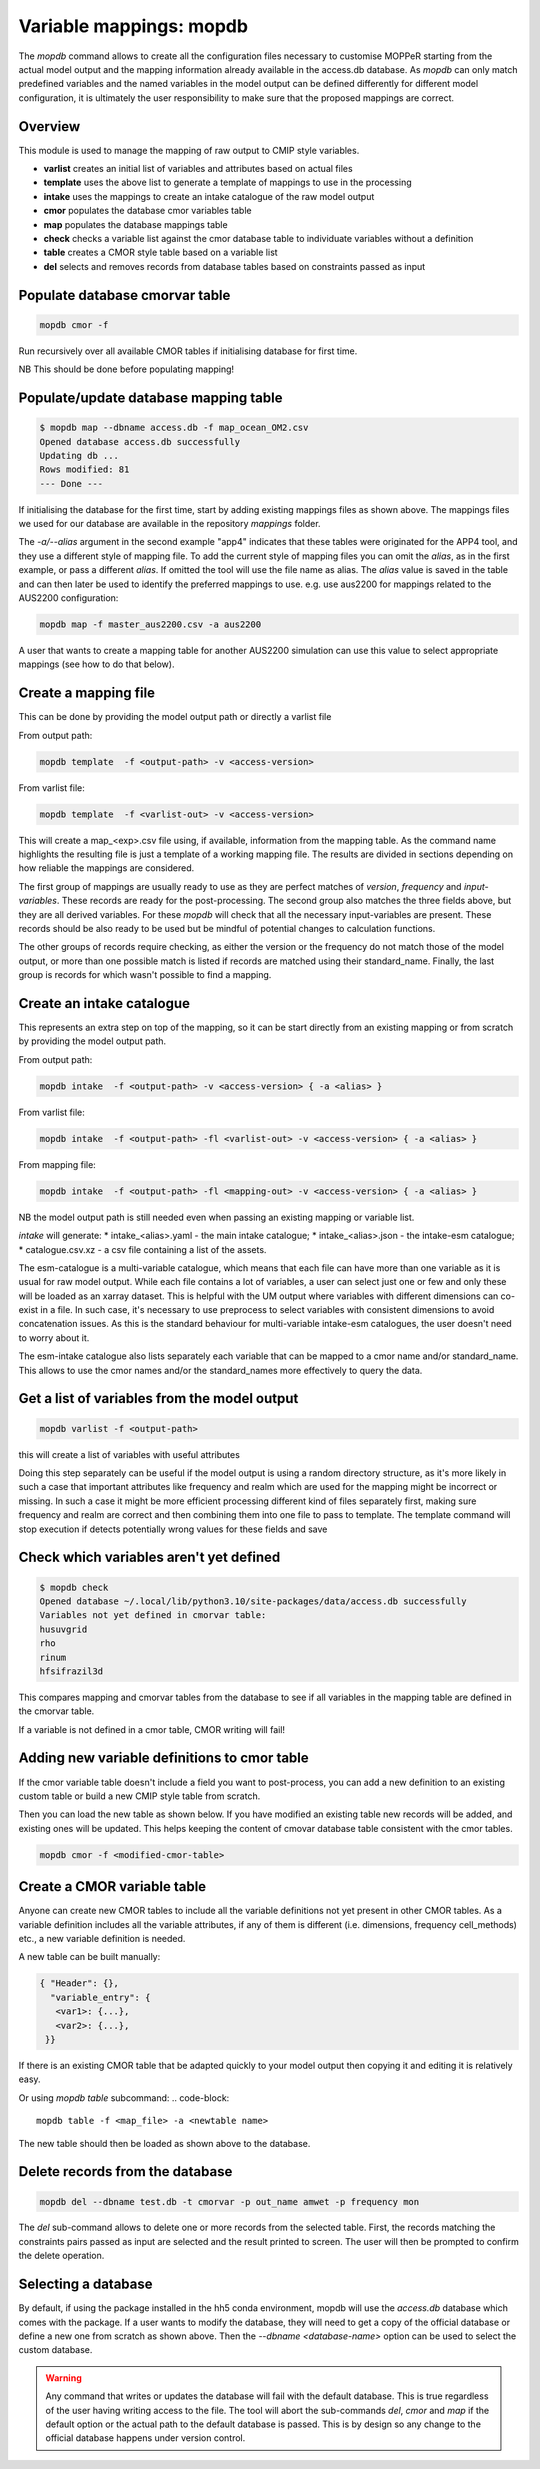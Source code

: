 Variable mappings: mopdb
========================

The `mopdb` command allows to create all the configuration files necessary to customise MOPPeR starting from the actual model output and the mapping information already available in the access.db database.
As `mopdb` can only match predefined variables and the named variables in the model output can be defined differently for different model configuration, it is ultimately the user responsibility to make sure that the proposed mappings are correct.

Overview
--------

This module is used to manage the mapping of raw output to CMIP style variables.

- **varlist**  creates an initial list of variables and attributes based on actual files
- **template** uses the above list to generate a template of mappings to use in the processing
- **intake**   uses the mappings to create an intake catalogue of the raw model output
- **cmor**     populates the database cmor variables table
- **map**      populates the database mappings table
- **check**    checks a variable list against the cmor database table to individuate variables without a definition
- **table**    creates a CMOR style table based on a variable list
- **del**      selects and removes records from database tables based on constraints passed as input

Populate database cmorvar table
-------------------------------

.. code-block::

   mopdb cmor -f

Run recursively over all available CMOR tables if initialising database for first time.

NB This should be done before populating mapping!


Populate/update database mapping table
--------------------------------------

.. code-block:: console

   $ mopdb map --dbname access.db -f map_ocean_OM2.csv
   Opened database access.db successfully
   Updating db ...
   Rows modified: 81
   --- Done ---

If initialising the database for the first time, start by adding existing mappings files as shown above. The mappings files we used for our database are available in the repository `mappings` folder.

The `-a/--alias` argument in the second example "app4" indicates that these tables were originated for the APP4 tool, and they use a different style of mapping file.
To add the current style of mapping files you can omit the `alias`, as in the first example, or pass a different `alias`.
If omitted the tool will use the file name as alias.
The `alias` value is saved in the table and can then later be used to identify the preferred mappings to use.
e.g. use aus2200 for mappings related to the AUS2200 configuration:

.. code-block::

    mopdb map -f master_aus2200.csv -a aus2200

A user that wants to create a mapping table for another AUS2200 simulation can use this value to select appropriate mappings (see how to do that below).

Create a mapping file
---------------------

This can be done by providing the model output path or directly a varlist file

From output path:
  
.. code-block::

    mopdb template  -f <output-path> -v <access-version>

From varlist file:

.. code-block::

    mopdb template  -f <varlist-out> -v <access-version>

This will create a map_<exp>.csv file using, if available, information from the mapping table.
As the command name highlights the resulting file is just a template of a working mapping file. The results are divided in sections depending on how reliable the mappings are considered. 

The first group of mappings are usually ready to use as they are perfect matches of `version`, `frequency` and `input-variables`. These records are ready for the post-processing. The second group also matches the three fields above, but they are all derived variables. For these `mopdb` will check that all the necessary input-variables are present. These records should be also ready to be used but be mindful of potential changes to calculation functions.

The other groups of records require checking, as either the version or the frequency do not match those of the model output, or more than one possible match is listed if records are matched using their standard_name. Finally, the last group is records for which wasn't possible to find a mapping.

.. _template example:
.. dropdown:: Example output of template

   .. literalinclude:: map_ex1.csv
      :language: csv



Create an intake catalogue
--------------------------

This represents an extra step on top of the mapping, so it can be start directly from an existing mapping or from scratch by providing the model output path.

From output path:
  
.. code-block::

    mopdb intake  -f <output-path> -v <access-version> { -a <alias> }

From varlist file:

.. code-block::

    mopdb intake  -f <output-path> -fl <varlist-out> -v <access-version> { -a <alias> }

From mapping file:

.. code-block::

    mopdb intake  -f <output-path> -fl <mapping-out> -v <access-version> { -a <alias> }

NB the model output path is still needed even when passing an existing mapping or variable list.
 
`intake` will generate:
* intake_<alias>.yaml - the main intake catalogue;
* intake_<alias>.json - the intake-esm catalogue;
* catalogue.csv.xz - a csv file containing a list of the assets.

The esm-catalogue is a multi-variable catalogue, which means that each file can have more than one variable as it is usual for raw model output. While each file contains a lot of variables, a user can select just one or few and only these will be loaded as an xarray dataset. This is helpful with the UM output where variables with different dimensions can co-exist in a file. In such case, it's necessary to use preprocess to select variables with consistent dimensions to avoid concatenation issues. As this is the standard behaviour for multi-variable intake-esm catalogues, the user doesn't need to worry about it.

The esm-intake catalogue also lists separately each variable that can be mapped to a cmor name and/or standard_name. This allows to use the cmor names and/or the standard_names more effectively to query the data.  

Get a list of variables from the model output
---------------------------------------------
.. code-block::

    mopdb varlist -f <output-path> 

this will create a list of variables with useful attributes

.. _varlist example:
.. dropdown:: Example output of varlist

   name;cmor_var;units;dimensions;frequency;realm;cell_methods;cmor_table;vtype;size;nsteps;filename;long_name;standard_name
   #cw323a.pm
   fld_s00i004;theta;K;time model_theta_level_number lat lon;mon;atmos;area: time: mean;CM2_mon;float32;9400320;12;cw323a.pm;THETA AFTER TIMESTEP;air_potential_temperature
   fld_s00i010;hus;1;time model_theta_level_number lat lon;mon;atmos;area: time: mean;CMIP6_Amon;float32;9400320;12;cw323a.pm;SPECIFIC HUMIDITY AFTER TIMESTEP;specific_humidity
   fld_s00i024;ts;K;time lat lon;mon;atmos;area: time: mean;CMIP6_Amon;float32;110592;12;cw323a.pm;SURFACE TEMPERATURE AFTER TIMESTEP;surface_temperature
   fld_s00i030;;1;time lat lon;mon;atmos;area: time: mean;;float32;110592;12;cw323a.pm;LAND MASK (No halo) (LAND=TRUE);land_binary_mask
   fld_s00i031;siconca;1;time lat lon;mon;atmos;area: time: mean;CMIP6_SImon;float32;110592;12;cw323a.pm;FRAC OF SEA ICE IN SEA AFTER TSTEP;sea_ice_area_fraction
   ...

Doing this step separately can be useful if the model output is using a random directory structure, as it's more likely in such a case that important attributes like frequency and realm which are used for the mapping might be incorrect or missing. In such a case it might be more efficient processing different kind of files separately first, making sure frequency and realm are correct and then combining them into one file to pass to template.
The template command will stop execution if detects potentially wrong values for these fields and save 

Check which variables aren't yet defined
----------------------------------------
.. code-block:: console

   $ mopdb check
   Opened database ~/.local/lib/python3.10/site-packages/data/access.db successfully
   Variables not yet defined in cmorvar table:
   husuvgrid
   rho
   rinum
   hfsifrazil3d

This compares mapping and cmorvar tables from the database to see if all variables in the mapping table are defined in the cmorvar table. 

If a variable is not defined in a cmor table, CMOR writing will fail!


Adding new variable definitions to cmor table
---------------------------------------------

If the cmor variable table doesn't include a field you want to post-process, you can add a new definition to an existing custom table or build a new CMIP style table from scratch.

Then you can load the new table as shown below. If you have modified an existing table new records will be added, and existing ones will be updated. This helps keeping the content of cmovar database table consistent with the cmor tables.

.. code-block:: console

    mopdb cmor -f <modified-cmor-table> 


Create a CMOR variable table
----------------------------
Anyone can create new CMOR tables to include all the variable definitions not yet present in other CMOR tables. As a variable definition includes all the variable attributes, if any of them is different (i.e. dimensions, frequency cell_methods) etc., a new variable definition is needed.

A new table can be built manually:

.. code-block::

   { "Header": {},
     "variable_entry": {
      <var1>: {...},
      <var2>: {...},
    }}

If there is an existing CMOR table that be adapted quickly to your model output then copying it and editing it is relatively easy. 

Or using `mopdb table` subcommand:
.. code-block:: 

    mopdb table -f <map_file> -a <newtable name>

The new table should then be loaded as shown above to the database.

Delete records from the database
--------------------------------

.. code-block:: 

    mopdb del --dbname test.db -t cmorvar -p out_name amwet -p frequency mon

The `del` sub-command allows to delete one or more records from the selected table. First, the records matching the constraints pairs passed as input are selected and the result printed to screen. The user will then be prompted to confirm the delete operation.


Selecting a database
--------------------

By default, if using the package installed in the hh5 conda environment, mopdb will use the `access.db` database which comes with the package.
If a user wants to modify the database, they will need to get a copy of the official database or define a new one from scratch as shown above.
Then the `--dbname <database-name>` option can be used to select the custom database.
 
.. warning::
   Any command that writes or updates the database will fail with the default database. This is true regardless of the user having writing access to the file. The tool will abort the sub-commands `del`, `cmor` and `map` if the default option or the actual path to the default database is passed.
   This is by design so any change to the official database happens under version control.
